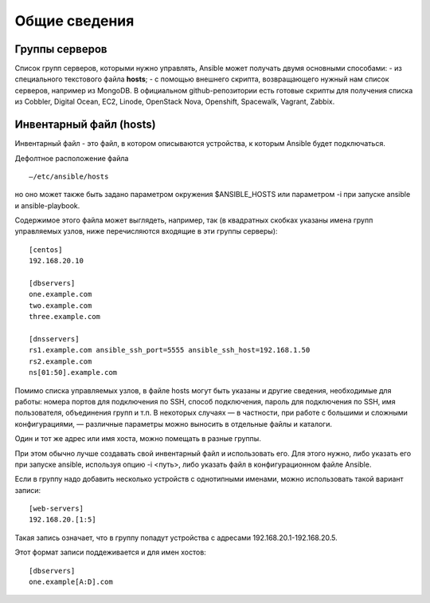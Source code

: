 Общие сведения
""""""""""""""""

Группы серверов
~~~~~~~~~~~~~~~~~~~

Список групп серверов, которыми нужно управлять, Ansible может получать двумя основными способами:
- из специального текстового файла **hosts**;
- с помощью внешнего скрипта, возвращающего нужный нам список серверов, например из MongoDB. В официальном github-репозитории есть готовые скрипты для получения списка из Cobbler, Digital Ocean, EC2, Linode, OpenStack Nova, Openshift, Spacewalk, Vagrant, Zabbix.

Инвентарный файл (hosts)
~~~~~~~~~~~~~~

Инвентарный файл - это файл, в котором описываются устройства, к которым Ansible будет подключаться.

Дефолтное расположение файла 

::

        —/etc/ansible/hosts
        
но оно может также быть задано параметром окружения $ANSIBLE_HOSTS или параметром -i при запуске ansible и ansible-playbook. 

Содержимое этого файла может выглядеть, например, так (в квадратных скобках указаны имена групп управляемых узлов, ниже перечисляются входящие в эти группы серверы):

::

        [centos]
        192.168.20.10 

        [dbservers]
        one.example.com 
        two.example.com
        three.example.com

        [dnsservers]
        rs1.example.com ansible_ssh_port=5555 ansible_ssh_host=192.168.1.50
        rs2.example.com
        ns[01:50].example.com


Помимо списка управляемых узлов, в файле hosts могут быть указаны и другие сведения, необходимые для работы: номера портов для подключения по SSH, способ подключения, пароль для подключения по SSH, имя пользователя, объединения групп и т.п. В некоторых случаях — в частности, при работе с большими и сложными конфигурациями, — различные параметры можно выносить в отдельные файлы и каталоги.

Один и тот же адрес или имя хоста, можно помещать в разные группы. 

При этом обычно лучше создавать свой инвентарный файл и использовать его. Для этого нужно, либо указать его при запуске ansible, используя опцию -i <путь>, либо указать файл в конфигурационном файле Ansible.

Если в группу надо добавить несколько устройств с однотипными именами, можно использовать такой вариант записи:

::

        [web-servers]
        192.168.20.[1:5] 


Такая запись означает, что в группу попадут устройства с адресами 192.168.20.1-192.168.20.5. 

Этот формат записи поддеживается и для имен хостов:

::

        [dbservers]
        one.example[A:D].com 

